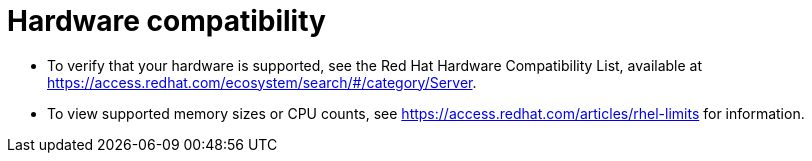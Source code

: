 [id="is-your-hardware-compatible_{context}"]
= Hardware compatibility

* To verify that your hardware is supported, see the Red Hat Hardware Compatibility List, available at https://access.redhat.com/ecosystem/search/#/category/Server.

* To view supported memory sizes or CPU counts, see https://access.redhat.com/articles/rhel-limits for information.
